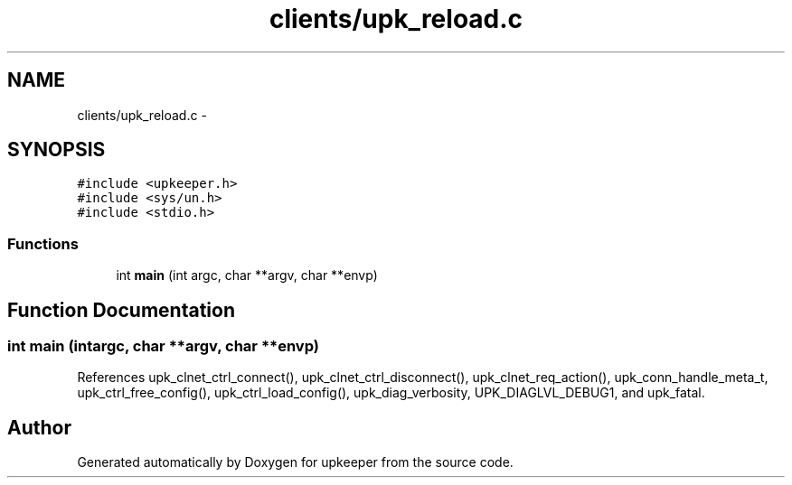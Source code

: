 .TH "clients/upk_reload.c" 3 "Tue Nov 1 2011" "Version 1" "upkeeper" \" -*- nroff -*-
.ad l
.nh
.SH NAME
clients/upk_reload.c \- 
.SH SYNOPSIS
.br
.PP
\fC#include <upkeeper.h>\fP
.br
\fC#include <sys/un.h>\fP
.br
\fC#include <stdio.h>\fP
.br

.SS "Functions"

.in +1c
.ti -1c
.RI "int \fBmain\fP (int argc, char **argv, char **envp)"
.br
.in -1c
.SH "Function Documentation"
.PP 
.SS "int main (intargc, char **argv, char **envp)"
.PP
References upk_clnet_ctrl_connect(), upk_clnet_ctrl_disconnect(), upk_clnet_req_action(), upk_conn_handle_meta_t, upk_ctrl_free_config(), upk_ctrl_load_config(), upk_diag_verbosity, UPK_DIAGLVL_DEBUG1, and upk_fatal.
.SH "Author"
.PP 
Generated automatically by Doxygen for upkeeper from the source code.
